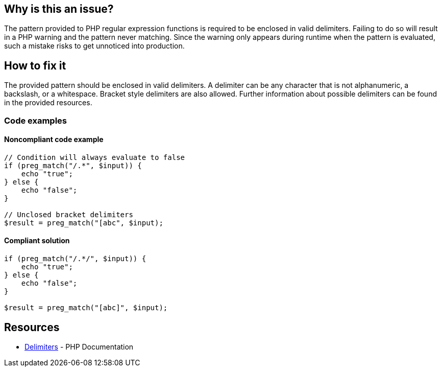 == Why is this an issue?

The pattern provided to PHP regular expression functions is required to be enclosed in valid delimiters.
Failing to do so will result in a PHP warning and the pattern never matching.
Since the warning only appears during runtime when the pattern is evaluated, such a mistake risks to get unnoticed into production.

== How to fix it

The provided pattern should be enclosed in valid delimiters.
A delimiter can be any character that is not alphanumeric, a backslash, or a whitespace.
Bracket style delimiters are also allowed.
Further information about possible delimiters can be found in the provided resources.

=== Code examples

==== Noncompliant code example

[source,php,diff-id=1,diff-type=noncompliant]
----
// Condition will always evaluate to false
if (preg_match("/.*", $input)) {
    echo "true";
} else {
    echo "false";
}

// Unclosed bracket delimiters
$result = preg_match("[abc", $input);
----

==== Compliant solution

[source,php,diff-id=1,diff-type=compliant]
----
if (preg_match("/.*/", $input)) {
    echo "true";
} else {
    echo "false";
}

$result = preg_match("[abc]", $input);
----

== Resources

* https://www.php.net/manual/en/regexp.reference.delimiters.php[Delimiters] - PHP Documentation

ifdef::env-github,rspecator-view[]

'''

== Implementation Specification

(visible only on this page)

=== Message

* In case there is no opening delimiter: Add delimiters to this regular expression.
* In case there is no closing delimiter (x being the appropriate end delimiter): Add the missing "x" delimiter to this regular expression.

=== Highlighting

The string representing the regular expression.

endif::env-github,rspecator-view[]
